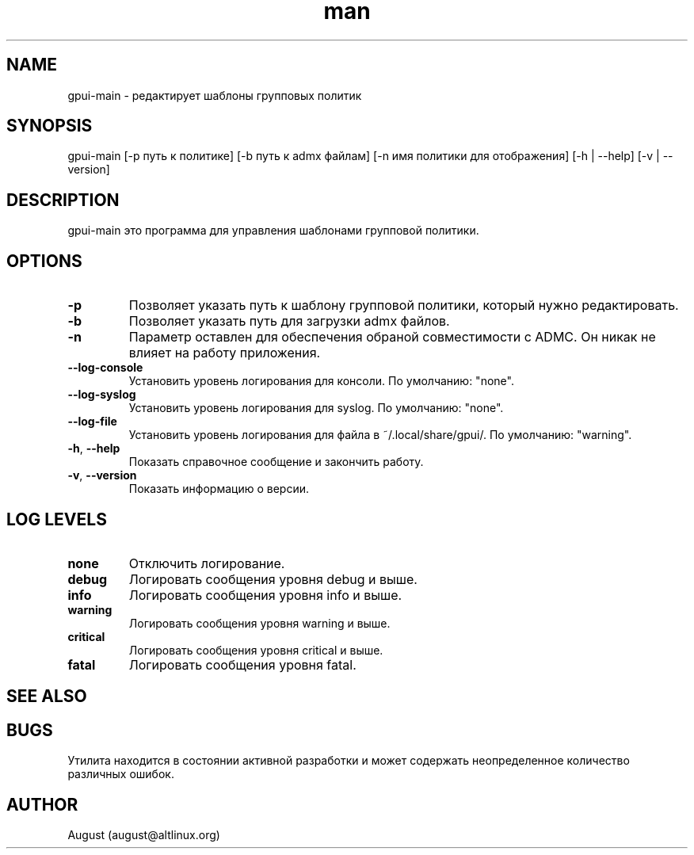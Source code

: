 .\" Manpage for gpui.
.\" Contact august@altlinux.org to correct errors or typos.
.TH man 1 "29 Aug 2023" "0.2.32" "gpui man page"
.SH NAME
gpui-main \- редактирует шаблоны групповых политик
.SH SYNOPSIS
gpui-main [-p путь к политике] [-b путь к admx файлам] [-n имя политики для отображения] [-h | --help] [-v | --version]
.SH DESCRIPTION
gpui-main это программа для управления шаблонами групповой политики.
.SH OPTIONS
.TP
.if  !'po4a'hide' .BR \-p
Позволяет указать путь к шаблону групповой политики, который нужно редактировать.
.TP
.if  !'po4a'hide' .BR \-b
Позволяет указать путь для загрузки admx файлов.
.TP
.if  !'po4a'hide' .BR \-n
Параметр оставлен для обеспечения обраной совместимости с ADMC. Он никак не влияет на работу приложения.
.TP
.if  !'po4a'hide' .BR \-\-log\-console
Установить уровень логирования для консоли. По умолчанию: "none".
.TP
.if  !'po4a'hide' .BR \-\-log\-syslog
Установить уровень логирования для syslog. По умолчанию: "none".
.TP
.if  !'po4a'hide' .BR \-\-log\-file
Установить уровень логирования для файла в ~/.local/share/gpui/. По умолчанию: "warning".
.TP
.if  !'po4a'hide' .BR \-h ", " \-\-help
Показать справочное сообщение и закончить работу.
.TP
.if  !'po4a'hide' .BR \-v ", " \-\-version
Показать информацию о версии.
.SH LOG LEVELS
.TP
.if  !'po4a'hide' .BR "none"
Отключить логирование.
.TP
.if  !'po4a'hide' .BR "debug"
Логировать сообщения уровня debug и выше.
.TP
.if  !'po4a'hide' .BR "info"
Логировать сообщения уровня info и выше.
.TP
.if  !'po4a'hide' .BR "warning"
Логировать сообщения уровня warning и выше.
.TP
.if  !'po4a'hide' .BR "critical"
Логировать сообщения уровня critical и выше.
.TP
.if  !'po4a'hide' .BR "fatal"
Логировать сообщения уровня fatal.
.SH SEE ALSO
.SH BUGS
Утилита находится в состоянии активной разработки и может содержать неопределенное количество различных ошибок.
.SH AUTHOR
August (august@altlinux.org)

